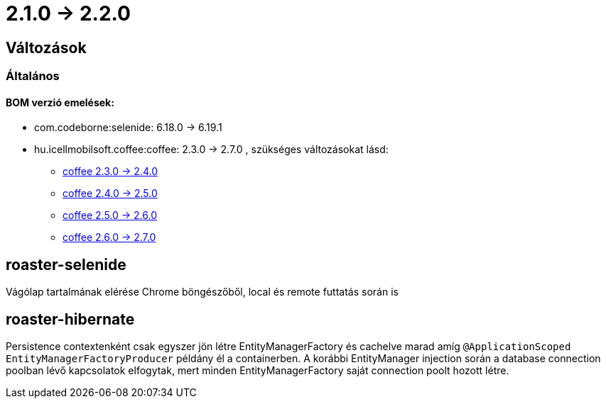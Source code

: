 = 2.1.0 -> 2.2.0

== Változások

=== Általános

==== BOM verzió emelések:
* com.codeborne:selenide: 6.18.0 -> 6.19.1
* hu.icellmobilsoft.coffee:coffee: 2.3.0 -> 2.7.0 , szükséges változásokat lásd:
** https://i-cell-mobilsoft-open-source.github.io/coffee/#_v2_3_0_v2_4_0[coffee 2.3.0 -> 2.4.0] 
** https://i-cell-mobilsoft-open-source.github.io/coffee/#_v2_4_0_v2_5_0[coffee 2.4.0 -> 2.5.0]
** https://i-cell-mobilsoft-open-source.github.io/coffee/#_v2_5_0_v2_6_0[coffee 2.5.0 -> 2.6.0]
** https://i-cell-mobilsoft-open-source.github.io/coffee/#_v2_6_0_v2_7_0[coffee 2.6.0 -> 2.7.0]

==  roaster-selenide

Vágólap tartalmának elérése Chrome böngészőből, local és remote futtatás során is

==  roaster-hibernate

Persistence contextenként csak egyszer jön létre EntityManagerFactory és cachelve marad amíg `@ApplicationScoped EntityManagerFactoryProducer` példány él a containerben.
 A korábbi EntityManager injection során a database connection poolban lévő kapcsolatok elfogytak, mert minden EntityManagerFactory saját connection poolt hozott létre.
